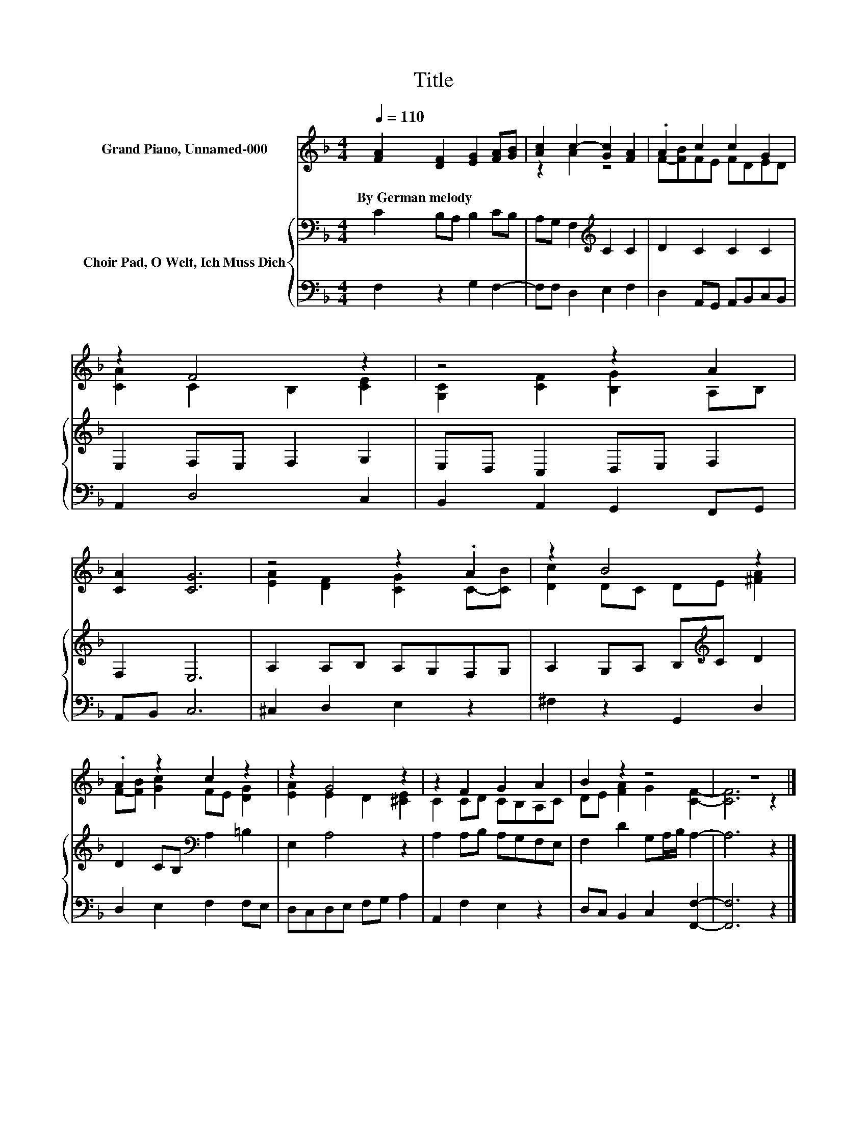 X:1
T:Title
%%score ( 1 2 ) { 3 | 4 }
L:1/8
Q:1/4=110
M:4/4
K:F
V:1 treble nm="Grand Piano, Unnamed-000"
V:2 treble 
V:3 bass nm="Choir Pad, O Welt, Ich Muss Dich"
V:4 bass 
V:1
 [FA]2 [DF]2 [EG]2 [FA][GB] | [Ac]2 c2- [Gc]2 [FA]2 | .A2 c2 c2 G2 | z2 F4 z2 | z4 z2 A2 | %5
w: By~German~melody * * * *|||||
 [CA]2 [CG]6 | z4 z2 .A2 | z2 B4 z2 | .A2 z2 c2 z2 | z2 G4 z2 | z2 F2 G2 A2 | B2 z2 z4 | z8 |] %13
w: ||||||||
V:2
 x8 | z2 A2 z4 | F-[FB]FE FDED | [CA]2 C2 B,2 [CE]2 | [G,C]2 [CF]2 [B,G]2 A,B, | x8 | %6
 [EA]2 [DF]2 [CG]2 C-[CB] | [Dc]2 DC DE [^FA]2 | F-[FB] [Gc]2 FE [DG]2 | [EA]2 E2 D2 [^CE]2 | %10
 C2 CD CB,A,C | DE [FA]2 G2 [CF]2- | [CF]6 z2 |] %13
V:3
 C2 B,A, B,2 CB, | A,G, F,2[K:treble] C2 C2 | D2 C2 C2 C2 | E,2 F,E, F,2 G,2 | E,D, C,2 D,E, F,2 | %5
 F,2 E,6 | A,2 A,B, A,G,F,G, | A,2 G,A, B,[K:treble]C D2 | D2 CB,[K:bass] A,2 =B,2 | E,2 A,4 z2 | %10
 A,2 A,B, A,G,F,E, | F,2 D2 G,A,/B,/ A,2- | A,6 z2 |] %13
V:4
 F,2 z2 G,2 F,2- | F,F, D,2 E,2 F,2 | D,2 A,,G,, A,,B,,C,B,, | A,,2 D,4 C,2 | %4
 B,,2 A,,2 G,,2 F,,G,, | A,,B,, C,6 | ^C,2 D,2 E,2 z2 | ^F,2 z2 G,,2 D,2 | D,2 E,2 F,2 F,E, | %9
 D,C,D,E, F,G, A,2 | A,,2 F,2 E,2 z2 | D,C, B,,2 C,2 [F,,F,]2- | [F,,F,]6 z2 |] %13

